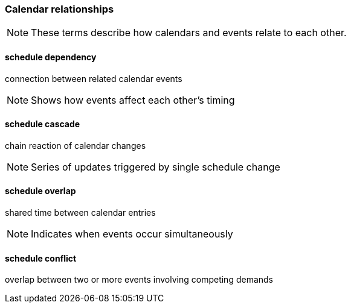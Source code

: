 
=== Calendar relationships

[NOTE]
These terms describe how calendars and events relate to each other.

==== schedule dependency
connection between related calendar events

[NOTE]
Shows how events affect each other's timing

==== schedule cascade
chain reaction of calendar changes

[NOTE]
Series of updates triggered by single schedule change

==== schedule overlap
shared time between calendar entries

[NOTE]
Indicates when events occur simultaneously

==== schedule conflict
overlap between two or more events involving competing demands

